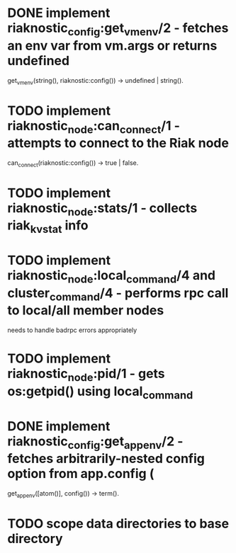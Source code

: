 * DONE implement riaknostic_config:get_vm_env/2 - fetches an env var from vm.args or returns undefined
  get_vm_env(string(), riaknostic:config()) -> undefined | string().
* TODO implement riaknostic_node:can_connect/1 - attempts to connect to the Riak node
  can_connect(riaknostic:config()) -> true | false.
* TODO implement riaknostic_node:stats/1 - collects riak_kv_stat info
* TODO implement riaknostic_node:local_command/4 and cluster_command/4 - performs rpc call to local/all member nodes
  needs to handle badrpc errors appropriately
* TODO implement riaknostic_node:pid/1 - gets os:getpid() using local_command
* DONE implement riaknostic_config:get_app_env/2 - fetches arbitrarily-nested config option from app.config (
  get_app_env([atom()], config()) -> term().
* TODO scope data directories to base directory
